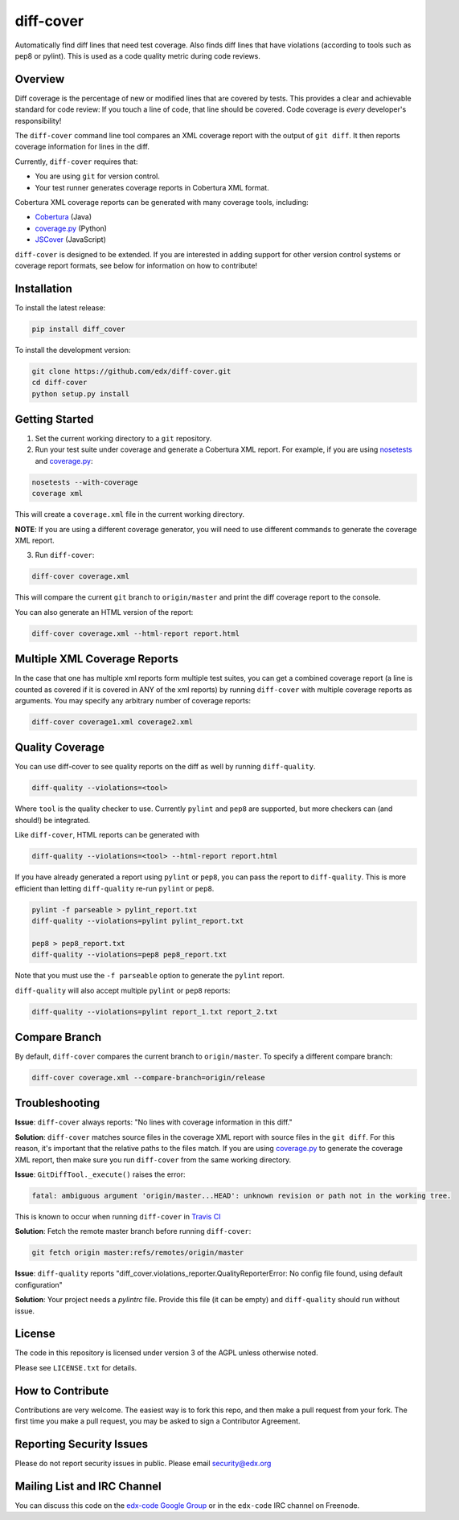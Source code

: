 diff-cover |build-status| |coverage-status|
===========================================

Automatically find diff lines that need test coverage.
Also finds diff lines that have violations (according to tools such as pep8 or pylint).
This is used as a code quality metric during code reviews.

Overview
--------

Diff coverage is the percentage of new or modified 
lines that are covered by tests.  This provides a clear 
and achievable standard for code review: If you touch a line 
of code, that line should be covered.  Code coverage
is *every* developer's responsibility!

The ``diff-cover`` command line tool compares an XML coverage report
with the output of ``git diff``.  It then reports coverage information
for lines in the diff.

Currently, ``diff-cover`` requires that:

- You are using ``git`` for version control.
- Your test runner generates coverage reports in Cobertura XML format.

Cobertura XML coverage reports can be generated with many coverage tools,
including:

- Cobertura__ (Java)
- coverage.py__ (Python)
- JSCover__ (JavaScript)

__ http://cobertura.sourceforge.net/
__ http://nedbatchelder.com/code/coverage/
__ http://tntim96.github.io/JSCover/


``diff-cover`` is designed to be extended.  If you are interested
in adding support for other version control systems or coverage
report formats, see below for information on how to contribute!


Installation
------------

To install the latest release:

.. code:: bash

    pip install diff_cover


To install the development version:

.. code:: bash

    git clone https://github.com/edx/diff-cover.git
    cd diff-cover
    python setup.py install


Getting Started
---------------

1. Set the current working directory to a ``git`` repository.
   
2. Run your test suite under coverage and generate a Cobertura XML report.
   For example, if you are using `nosetests`__ and `coverage.py`__:

.. code:: bash

    nosetests --with-coverage
    coverage xml

__ http://nose.readthedocs.org
__ http://nedbatchelder.com/code/coverage/

This will create a ``coverage.xml`` file in the current working directory.

**NOTE**: If you are using a different coverage generator, you will
need to use different commands to generate the coverage XML report.


3. Run ``diff-cover``:

.. code:: bash

    diff-cover coverage.xml

This will compare the current ``git`` branch to ``origin/master`` and print
the diff coverage report to the console.

You can also generate an HTML version of the report:

.. code:: bash

	diff-cover coverage.xml --html-report report.html

Multiple XML Coverage Reports
-------------------------------

In the case that one has multiple xml reports form multiple test suites, you 
can get a combined coverage report (a line is counted  as covered if it is 
covered in ANY of the xml reports) by running ``diff-cover`` with multiple 
coverage reports as arguments. You may specify any arbitrary number of coverage 
reports:

.. code:: bash

	diff-cover coverage1.xml coverage2.xml 

Quality Coverage
-----------------
You can use diff-cover to see quality reports on the diff as well by running
``diff-quality``.

.. code :: bash

    diff-quality --violations=<tool>

Where ``tool`` is the quality checker to use. Currently ``pylint`` and
``pep8`` are supported, but more checkers can (and should!) be integrated.

Like ``diff-cover``, HTML reports can be generated with

.. code:: bash

    diff-quality --violations=<tool> --html-report report.html

If you have already generated a report using ``pylint`` or ``pep8``,
you can pass the report to ``diff-quality``.  This is more
efficient than letting ``diff-quality`` re-run ``pylint`` or ``pep8``.

.. code:: bash

    pylint -f parseable > pylint_report.txt
    diff-quality --violations=pylint pylint_report.txt

    pep8 > pep8_report.txt
    diff-quality --violations=pep8 pep8_report.txt

Note that you must use the ``-f parseable`` option to generate
the ``pylint`` report.

``diff-quality`` will also accept multiple ``pylint`` or ``pep8`` reports:

.. code:: bash

    diff-quality --violations=pylint report_1.txt report_2.txt


Compare Branch
--------------

By default, ``diff-cover`` compares the current branch to ``origin/master``.  To specify a different compare branch:

.. code:: bash

    diff-cover coverage.xml --compare-branch=origin/release


Troubleshooting
----------------------

**Issue**: ``diff-cover`` always reports: "No lines with coverage information in this diff."

**Solution**: ``diff-cover`` matches source files in the coverage XML report with
source files in the ``git diff``.  For this reason, it's important
that the relative paths to the files match.  If you are using `coverage.py`__
to generate the coverage XML report, then make sure you run
``diff-cover`` from the same working directory.

__ http://nedbatchelder.com/code/coverage/

**Issue**: ``GitDiffTool._execute()`` raises the error: 

.. code:: bash

    fatal: ambiguous argument 'origin/master...HEAD': unknown revision or path not in the working tree.

This is known to occur when running ``diff-cover`` in `Travis CI`__

__ http://travis-ci.org

**Solution**: Fetch the remote master branch before running ``diff-cover``:

.. code:: bash

    git fetch origin master:refs/remotes/origin/master

**Issue**: ``diff-quality`` reports "diff_cover.violations_reporter.QualityReporterError: No config file found, using default configuration"

**Solution**: Your project needs a `pylintrc` file. Provide this file (it can be empty) and ``diff-quality`` should run without issue.

License
-------

The code in this repository is licensed under version 3 of the AGPL unless
otherwise noted.

Please see ``LICENSE.txt`` for details.


How to Contribute
-----------------

Contributions are very welcome. The easiest way is to fork this repo, and then
make a pull request from your fork. The first time you make a pull request, you
may be asked to sign a Contributor Agreement.


Reporting Security Issues
-------------------------

Please do not report security issues in public. Please email security@edx.org


Mailing List and IRC Channel
----------------------------

You can discuss this code on the `edx-code Google Group`__ or in the
``edx-code`` IRC channel on Freenode.

__ https://groups.google.com/forum/#!forum/edx-code

.. |build-status| image:: https://travis-ci.org/edx/diff-cover.png  
   :target: https://travis-ci.org/edx/diff-cover
.. |coverage-status| image:: https://coveralls.io/repos/edx/diff-cover/badge.png
   :target: https://coveralls.io/r/edx/diff-cover


